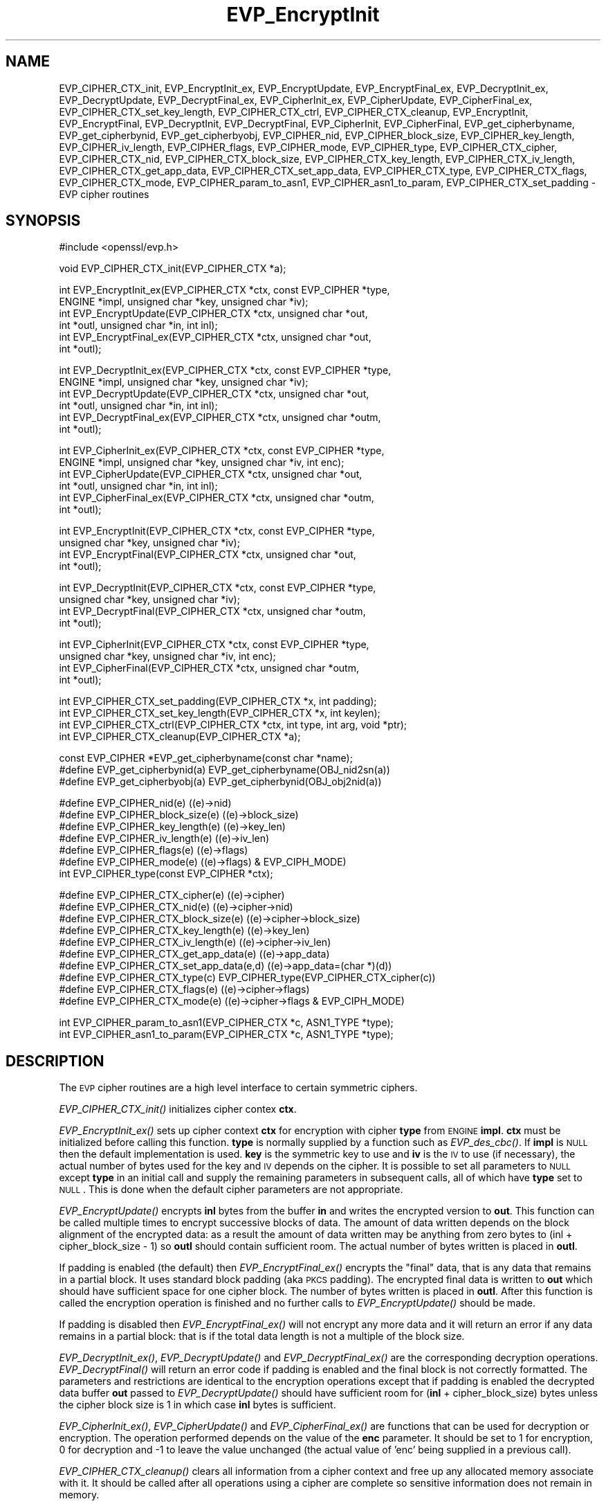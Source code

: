 .\" Automatically generated by Pod::Man v1.37, Pod::Parser v1.32
.\"
.\" Standard preamble:
.\" ========================================================================
.de Sh \" Subsection heading
.br
.if t .Sp
.ne 5
.PP
\fB\\$1\fR
.PP
..
.de Sp \" Vertical space (when we can't use .PP)
.if t .sp .5v
.if n .sp
..
.de Vb \" Begin verbatim text
.ft CW
.nf
.ne \\$1
..
.de Ve \" End verbatim text
.ft R
.fi
..
.\" Set up some character translations and predefined strings.  \*(-- will
.\" give an unbreakable dash, \*(PI will give pi, \*(L" will give a left
.\" double quote, and \*(R" will give a right double quote.  | will give a
.\" real vertical bar.  \*(C+ will give a nicer C++.  Capital omega is used to
.\" do unbreakable dashes and therefore won't be available.  \*(C` and \*(C'
.\" expand to `' in nroff, nothing in troff, for use with C<>.
.tr \(*W-|\(bv\*(Tr
.ds C+ C\v'-.1v'\h'-1p'\s-2+\h'-1p'+\s0\v'.1v'\h'-1p'
.ie n \{\
.    ds -- \(*W-
.    ds PI pi
.    if (\n(.H=4u)&(1m=24u) .ds -- \(*W\h'-12u'\(*W\h'-12u'-\" diablo 10 pitch
.    if (\n(.H=4u)&(1m=20u) .ds -- \(*W\h'-12u'\(*W\h'-8u'-\"  diablo 12 pitch
.    ds L" ""
.    ds R" ""
.    ds C` ""
.    ds C' ""
'br\}
.el\{\
.    ds -- \|\(em\|
.    ds PI \(*p
.    ds L" ``
.    ds R" ''
'br\}
.\"
.\" If the F register is turned on, we'll generate index entries on stderr for
.\" titles (.TH), headers (.SH), subsections (.Sh), items (.Ip), and index
.\" entries marked with X<> in POD.  Of course, you'll have to process the
.\" output yourself in some meaningful fashion.
.if \nF \{\
.    de IX
.    tm Index:\\$1\t\\n%\t"\\$2"
..
.    nr % 0
.    rr F
.\}
.\"
.\" For nroff, turn off justification.  Always turn off hyphenation; it makes
.\" way too many mistakes in technical documents.
.hy 0
.if n .na
.\"
.\" Accent mark definitions (@(#)ms.acc 1.5 88/02/08 SMI; from UCB 4.2).
.\" Fear.  Run.  Save yourself.  No user-serviceable parts.
.    \" fudge factors for nroff and troff
.if n \{\
.    ds #H 0
.    ds #V .8m
.    ds #F .3m
.    ds #[ \f1
.    ds #] \fP
.\}
.if t \{\
.    ds #H ((1u-(\\\\n(.fu%2u))*.13m)
.    ds #V .6m
.    ds #F 0
.    ds #[ \&
.    ds #] \&
.\}
.    \" simple accents for nroff and troff
.if n \{\
.    ds ' \&
.    ds ` \&
.    ds ^ \&
.    ds , \&
.    ds ~ ~
.    ds /
.\}
.if t \{\
.    ds ' \\k:\h'-(\\n(.wu*8/10-\*(#H)'\'\h"|\\n:u"
.    ds ` \\k:\h'-(\\n(.wu*8/10-\*(#H)'\`\h'|\\n:u'
.    ds ^ \\k:\h'-(\\n(.wu*10/11-\*(#H)'^\h'|\\n:u'
.    ds , \\k:\h'-(\\n(.wu*8/10)',\h'|\\n:u'
.    ds ~ \\k:\h'-(\\n(.wu-\*(#H-.1m)'~\h'|\\n:u'
.    ds / \\k:\h'-(\\n(.wu*8/10-\*(#H)'\z\(sl\h'|\\n:u'
.\}
.    \" troff and (daisy-wheel) nroff accents
.ds : \\k:\h'-(\\n(.wu*8/10-\*(#H+.1m+\*(#F)'\v'-\*(#V'\z.\h'.2m+\*(#F'.\h'|\\n:u'\v'\*(#V'
.ds 8 \h'\*(#H'\(*b\h'-\*(#H'
.ds o \\k:\h'-(\\n(.wu+\w'\(de'u-\*(#H)/2u'\v'-.3n'\*(#[\z\(de\v'.3n'\h'|\\n:u'\*(#]
.ds d- \h'\*(#H'\(pd\h'-\w'~'u'\v'-.25m'\f2\(hy\fP\v'.25m'\h'-\*(#H'
.ds D- D\\k:\h'-\w'D'u'\v'-.11m'\z\(hy\v'.11m'\h'|\\n:u'
.ds th \*(#[\v'.3m'\s+1I\s-1\v'-.3m'\h'-(\w'I'u*2/3)'\s-1o\s+1\*(#]
.ds Th \*(#[\s+2I\s-2\h'-\w'I'u*3/5'\v'-.3m'o\v'.3m'\*(#]
.ds ae a\h'-(\w'a'u*4/10)'e
.ds Ae A\h'-(\w'A'u*4/10)'E
.    \" corrections for vroff
.if v .ds ~ \\k:\h'-(\\n(.wu*9/10-\*(#H)'\s-2\u~\d\s+2\h'|\\n:u'
.if v .ds ^ \\k:\h'-(\\n(.wu*10/11-\*(#H)'\v'-.4m'^\v'.4m'\h'|\\n:u'
.    \" for low resolution devices (crt and lpr)
.if \n(.H>23 .if \n(.V>19 \
\{\
.    ds : e
.    ds 8 ss
.    ds o a
.    ds d- d\h'-1'\(ga
.    ds D- D\h'-1'\(hy
.    ds th \o'bp'
.    ds Th \o'LP'
.    ds ae ae
.    ds Ae AE
.\}
.rm #[ #] #H #V #F C
.\" ========================================================================
.\"
.IX Title "EVP_EncryptInit 3"
.TH EVP_EncryptInit 3 "2014-06-05" "1.0.1h" "OpenSSL"
.SH "NAME"
EVP_CIPHER_CTX_init, EVP_EncryptInit_ex, EVP_EncryptUpdate,
EVP_EncryptFinal_ex, EVP_DecryptInit_ex, EVP_DecryptUpdate,
EVP_DecryptFinal_ex, EVP_CipherInit_ex, EVP_CipherUpdate,
EVP_CipherFinal_ex, EVP_CIPHER_CTX_set_key_length,
EVP_CIPHER_CTX_ctrl, EVP_CIPHER_CTX_cleanup, EVP_EncryptInit,
EVP_EncryptFinal, EVP_DecryptInit, EVP_DecryptFinal,
EVP_CipherInit, EVP_CipherFinal, EVP_get_cipherbyname,
EVP_get_cipherbynid, EVP_get_cipherbyobj, EVP_CIPHER_nid,
EVP_CIPHER_block_size, EVP_CIPHER_key_length, EVP_CIPHER_iv_length,
EVP_CIPHER_flags, EVP_CIPHER_mode, EVP_CIPHER_type, EVP_CIPHER_CTX_cipher,
EVP_CIPHER_CTX_nid, EVP_CIPHER_CTX_block_size, EVP_CIPHER_CTX_key_length,
EVP_CIPHER_CTX_iv_length, EVP_CIPHER_CTX_get_app_data,
EVP_CIPHER_CTX_set_app_data, EVP_CIPHER_CTX_type, EVP_CIPHER_CTX_flags,
EVP_CIPHER_CTX_mode, EVP_CIPHER_param_to_asn1, EVP_CIPHER_asn1_to_param,
EVP_CIPHER_CTX_set_padding \- EVP cipher routines
.SH "SYNOPSIS"
.IX Header "SYNOPSIS"
.Vb 1
\& #include <openssl/evp.h>
.Ve
.PP
.Vb 1
\& void EVP_CIPHER_CTX_init(EVP_CIPHER_CTX *a);
.Ve
.PP
.Vb 6
\& int EVP_EncryptInit_ex(EVP_CIPHER_CTX *ctx, const EVP_CIPHER *type,
\&         ENGINE *impl, unsigned char *key, unsigned char *iv);
\& int EVP_EncryptUpdate(EVP_CIPHER_CTX *ctx, unsigned char *out,
\&         int *outl, unsigned char *in, int inl);
\& int EVP_EncryptFinal_ex(EVP_CIPHER_CTX *ctx, unsigned char *out,
\&         int *outl);
.Ve
.PP
.Vb 6
\& int EVP_DecryptInit_ex(EVP_CIPHER_CTX *ctx, const EVP_CIPHER *type,
\&         ENGINE *impl, unsigned char *key, unsigned char *iv);
\& int EVP_DecryptUpdate(EVP_CIPHER_CTX *ctx, unsigned char *out,
\&         int *outl, unsigned char *in, int inl);
\& int EVP_DecryptFinal_ex(EVP_CIPHER_CTX *ctx, unsigned char *outm,
\&         int *outl);
.Ve
.PP
.Vb 6
\& int EVP_CipherInit_ex(EVP_CIPHER_CTX *ctx, const EVP_CIPHER *type,
\&         ENGINE *impl, unsigned char *key, unsigned char *iv, int enc);
\& int EVP_CipherUpdate(EVP_CIPHER_CTX *ctx, unsigned char *out,
\&         int *outl, unsigned char *in, int inl);
\& int EVP_CipherFinal_ex(EVP_CIPHER_CTX *ctx, unsigned char *outm,
\&         int *outl);
.Ve
.PP
.Vb 4
\& int EVP_EncryptInit(EVP_CIPHER_CTX *ctx, const EVP_CIPHER *type,
\&         unsigned char *key, unsigned char *iv);
\& int EVP_EncryptFinal(EVP_CIPHER_CTX *ctx, unsigned char *out,
\&         int *outl);
.Ve
.PP
.Vb 4
\& int EVP_DecryptInit(EVP_CIPHER_CTX *ctx, const EVP_CIPHER *type,
\&         unsigned char *key, unsigned char *iv);
\& int EVP_DecryptFinal(EVP_CIPHER_CTX *ctx, unsigned char *outm,
\&         int *outl);
.Ve
.PP
.Vb 4
\& int EVP_CipherInit(EVP_CIPHER_CTX *ctx, const EVP_CIPHER *type,
\&         unsigned char *key, unsigned char *iv, int enc);
\& int EVP_CipherFinal(EVP_CIPHER_CTX *ctx, unsigned char *outm,
\&         int *outl);
.Ve
.PP
.Vb 4
\& int EVP_CIPHER_CTX_set_padding(EVP_CIPHER_CTX *x, int padding);
\& int EVP_CIPHER_CTX_set_key_length(EVP_CIPHER_CTX *x, int keylen);
\& int EVP_CIPHER_CTX_ctrl(EVP_CIPHER_CTX *ctx, int type, int arg, void *ptr);
\& int EVP_CIPHER_CTX_cleanup(EVP_CIPHER_CTX *a);
.Ve
.PP
.Vb 3
\& const EVP_CIPHER *EVP_get_cipherbyname(const char *name);
\& #define EVP_get_cipherbynid(a) EVP_get_cipherbyname(OBJ_nid2sn(a))
\& #define EVP_get_cipherbyobj(a) EVP_get_cipherbynid(OBJ_obj2nid(a))
.Ve
.PP
.Vb 7
\& #define EVP_CIPHER_nid(e)              ((e)->nid)
\& #define EVP_CIPHER_block_size(e)       ((e)->block_size)
\& #define EVP_CIPHER_key_length(e)       ((e)->key_len)
\& #define EVP_CIPHER_iv_length(e)                ((e)->iv_len)
\& #define EVP_CIPHER_flags(e)            ((e)->flags)
\& #define EVP_CIPHER_mode(e)             ((e)->flags) & EVP_CIPH_MODE)
\& int EVP_CIPHER_type(const EVP_CIPHER *ctx);
.Ve
.PP
.Vb 10
\& #define EVP_CIPHER_CTX_cipher(e)       ((e)->cipher)
\& #define EVP_CIPHER_CTX_nid(e)          ((e)->cipher->nid)
\& #define EVP_CIPHER_CTX_block_size(e)   ((e)->cipher->block_size)
\& #define EVP_CIPHER_CTX_key_length(e)   ((e)->key_len)
\& #define EVP_CIPHER_CTX_iv_length(e)    ((e)->cipher->iv_len)
\& #define EVP_CIPHER_CTX_get_app_data(e) ((e)->app_data)
\& #define EVP_CIPHER_CTX_set_app_data(e,d) ((e)->app_data=(char *)(d))
\& #define EVP_CIPHER_CTX_type(c)         EVP_CIPHER_type(EVP_CIPHER_CTX_cipher(c))
\& #define EVP_CIPHER_CTX_flags(e)                ((e)->cipher->flags)
\& #define EVP_CIPHER_CTX_mode(e)         ((e)->cipher->flags & EVP_CIPH_MODE)
.Ve
.PP
.Vb 2
\& int EVP_CIPHER_param_to_asn1(EVP_CIPHER_CTX *c, ASN1_TYPE *type);
\& int EVP_CIPHER_asn1_to_param(EVP_CIPHER_CTX *c, ASN1_TYPE *type);
.Ve
.SH "DESCRIPTION"
.IX Header "DESCRIPTION"
The \s-1EVP\s0 cipher routines are a high level interface to certain
symmetric ciphers.
.PP
\&\fIEVP_CIPHER_CTX_init()\fR initializes cipher contex \fBctx\fR.
.PP
\&\fIEVP_EncryptInit_ex()\fR sets up cipher context \fBctx\fR for encryption
with cipher \fBtype\fR from \s-1ENGINE\s0 \fBimpl\fR. \fBctx\fR must be initialized
before calling this function. \fBtype\fR is normally supplied
by a function such as \fIEVP_des_cbc()\fR. If \fBimpl\fR is \s-1NULL\s0 then the
default implementation is used. \fBkey\fR is the symmetric key to use
and \fBiv\fR is the \s-1IV\s0 to use (if necessary), the actual number of bytes
used for the key and \s-1IV\s0 depends on the cipher. It is possible to set
all parameters to \s-1NULL\s0 except \fBtype\fR in an initial call and supply
the remaining parameters in subsequent calls, all of which have \fBtype\fR
set to \s-1NULL\s0. This is done when the default cipher parameters are not
appropriate.
.PP
\&\fIEVP_EncryptUpdate()\fR encrypts \fBinl\fR bytes from the buffer \fBin\fR and
writes the encrypted version to \fBout\fR. This function can be called
multiple times to encrypt successive blocks of data. The amount
of data written depends on the block alignment of the encrypted data:
as a result the amount of data written may be anything from zero bytes
to (inl + cipher_block_size \- 1) so \fBoutl\fR should contain sufficient
room. The actual number of bytes written is placed in \fBoutl\fR.
.PP
If padding is enabled (the default) then \fIEVP_EncryptFinal_ex()\fR encrypts
the \*(L"final\*(R" data, that is any data that remains in a partial block.
It uses standard block padding (aka \s-1PKCS\s0 padding). The encrypted
final data is written to \fBout\fR which should have sufficient space for
one cipher block. The number of bytes written is placed in \fBoutl\fR. After
this function is called the encryption operation is finished and no further
calls to \fIEVP_EncryptUpdate()\fR should be made.
.PP
If padding is disabled then \fIEVP_EncryptFinal_ex()\fR will not encrypt any more
data and it will return an error if any data remains in a partial block:
that is if the total data length is not a multiple of the block size. 
.PP
\&\fIEVP_DecryptInit_ex()\fR, \fIEVP_DecryptUpdate()\fR and \fIEVP_DecryptFinal_ex()\fR are the
corresponding decryption operations. \fIEVP_DecryptFinal()\fR will return an
error code if padding is enabled and the final block is not correctly
formatted. The parameters and restrictions are identical to the encryption
operations except that if padding is enabled the decrypted data buffer \fBout\fR
passed to \fIEVP_DecryptUpdate()\fR should have sufficient room for
(\fBinl\fR + cipher_block_size) bytes unless the cipher block size is 1 in
which case \fBinl\fR bytes is sufficient.
.PP
\&\fIEVP_CipherInit_ex()\fR, \fIEVP_CipherUpdate()\fR and \fIEVP_CipherFinal_ex()\fR are
functions that can be used for decryption or encryption. The operation
performed depends on the value of the \fBenc\fR parameter. It should be set
to 1 for encryption, 0 for decryption and \-1 to leave the value unchanged
(the actual value of 'enc' being supplied in a previous call).
.PP
\&\fIEVP_CIPHER_CTX_cleanup()\fR clears all information from a cipher context
and free up any allocated memory associate with it. It should be called
after all operations using a cipher are complete so sensitive information
does not remain in memory.
.PP
\&\fIEVP_EncryptInit()\fR, \fIEVP_DecryptInit()\fR and \fIEVP_CipherInit()\fR behave in a
similar way to \fIEVP_EncryptInit_ex()\fR, EVP_DecryptInit_ex and
\&\fIEVP_CipherInit_ex()\fR except the \fBctx\fR parameter does not need to be
initialized and they always use the default cipher implementation.
.PP
\&\fIEVP_EncryptFinal()\fR, \fIEVP_DecryptFinal()\fR and \fIEVP_CipherFinal()\fR behave in a
similar way to \fIEVP_EncryptFinal_ex()\fR, \fIEVP_DecryptFinal_ex()\fR and
\&\fIEVP_CipherFinal_ex()\fR except \fBctx\fR is automatically cleaned up 
after the call.
.PP
\&\fIEVP_get_cipherbyname()\fR, \fIEVP_get_cipherbynid()\fR and \fIEVP_get_cipherbyobj()\fR
return an \s-1EVP_CIPHER\s0 structure when passed a cipher name, a \s-1NID\s0 or an
\&\s-1ASN1_OBJECT\s0 structure.
.PP
\&\fIEVP_CIPHER_nid()\fR and \fIEVP_CIPHER_CTX_nid()\fR return the \s-1NID\s0 of a cipher when
passed an \fB\s-1EVP_CIPHER\s0\fR or \fB\s-1EVP_CIPHER_CTX\s0\fR structure.  The actual \s-1NID\s0
value is an internal value which may not have a corresponding \s-1OBJECT\s0
\&\s-1IDENTIFIER\s0.
.PP
\&\fIEVP_CIPHER_CTX_set_padding()\fR enables or disables padding. By default
encryption operations are padded using standard block padding and the
padding is checked and removed when decrypting. If the \fBpad\fR parameter
is zero then no padding is performed, the total amount of data encrypted
or decrypted must then be a multiple of the block size or an error will
occur.
.PP
\&\fIEVP_CIPHER_key_length()\fR and \fIEVP_CIPHER_CTX_key_length()\fR return the key
length of a cipher when passed an \fB\s-1EVP_CIPHER\s0\fR or \fB\s-1EVP_CIPHER_CTX\s0\fR
structure. The constant \fB\s-1EVP_MAX_KEY_LENGTH\s0\fR is the maximum key length
for all ciphers. Note: although \fIEVP_CIPHER_key_length()\fR is fixed for a
given cipher, the value of \fIEVP_CIPHER_CTX_key_length()\fR may be different
for variable key length ciphers.
.PP
\&\fIEVP_CIPHER_CTX_set_key_length()\fR sets the key length of the cipher ctx.
If the cipher is a fixed length cipher then attempting to set the key
length to any value other than the fixed value is an error.
.PP
\&\fIEVP_CIPHER_iv_length()\fR and \fIEVP_CIPHER_CTX_iv_length()\fR return the \s-1IV\s0
length of a cipher when passed an \fB\s-1EVP_CIPHER\s0\fR or \fB\s-1EVP_CIPHER_CTX\s0\fR.
It will return zero if the cipher does not use an \s-1IV\s0.  The constant
\&\fB\s-1EVP_MAX_IV_LENGTH\s0\fR is the maximum \s-1IV\s0 length for all ciphers.
.PP
\&\fIEVP_CIPHER_block_size()\fR and \fIEVP_CIPHER_CTX_block_size()\fR return the block
size of a cipher when passed an \fB\s-1EVP_CIPHER\s0\fR or \fB\s-1EVP_CIPHER_CTX\s0\fR
structure. The constant \fB\s-1EVP_MAX_IV_LENGTH\s0\fR is also the maximum block
length for all ciphers.
.PP
\&\fIEVP_CIPHER_type()\fR and \fIEVP_CIPHER_CTX_type()\fR return the type of the passed
cipher or context. This \*(L"type\*(R" is the actual \s-1NID\s0 of the cipher \s-1OBJECT\s0
\&\s-1IDENTIFIER\s0 as such it ignores the cipher parameters and 40 bit \s-1RC2\s0 and
128 bit \s-1RC2\s0 have the same \s-1NID\s0. If the cipher does not have an object
identifier or does not have \s-1ASN1\s0 support this function will return
\&\fBNID_undef\fR.
.PP
\&\fIEVP_CIPHER_CTX_cipher()\fR returns the \fB\s-1EVP_CIPHER\s0\fR structure when passed
an \fB\s-1EVP_CIPHER_CTX\s0\fR structure.
.PP
\&\fIEVP_CIPHER_mode()\fR and \fIEVP_CIPHER_CTX_mode()\fR return the block cipher mode:
\&\s-1EVP_CIPH_ECB_MODE\s0, \s-1EVP_CIPH_CBC_MODE\s0, \s-1EVP_CIPH_CFB_MODE\s0 or
\&\s-1EVP_CIPH_OFB_MODE\s0. If the cipher is a stream cipher then
\&\s-1EVP_CIPH_STREAM_CIPHER\s0 is returned.
.PP
\&\fIEVP_CIPHER_param_to_asn1()\fR sets the AlgorithmIdentifier \*(L"parameter\*(R" based
on the passed cipher. This will typically include any parameters and an
\&\s-1IV\s0. The cipher \s-1IV\s0 (if any) must be set when this call is made. This call
should be made before the cipher is actually \*(L"used\*(R" (before any
\&\fIEVP_EncryptUpdate()\fR, \fIEVP_DecryptUpdate()\fR calls for example). This function
may fail if the cipher does not have any \s-1ASN1\s0 support.
.PP
\&\fIEVP_CIPHER_asn1_to_param()\fR sets the cipher parameters based on an \s-1ASN1\s0
AlgorithmIdentifier \*(L"parameter\*(R". The precise effect depends on the cipher
In the case of \s-1RC2\s0, for example, it will set the \s-1IV\s0 and effective key length.
This function should be called after the base cipher type is set but before
the key is set. For example \fIEVP_CipherInit()\fR will be called with the \s-1IV\s0 and
key set to \s-1NULL\s0, \fIEVP_CIPHER_asn1_to_param()\fR will be called and finally
\&\fIEVP_CipherInit()\fR again with all parameters except the key set to \s-1NULL\s0. It is
possible for this function to fail if the cipher does not have any \s-1ASN1\s0 support
or the parameters cannot be set (for example the \s-1RC2\s0 effective key length
is not supported.
.PP
\&\fIEVP_CIPHER_CTX_ctrl()\fR allows various cipher specific parameters to be determined
and set. Currently only the \s-1RC2\s0 effective key length and the number of rounds of
\&\s-1RC5\s0 can be set.
.SH "RETURN VALUES"
.IX Header "RETURN VALUES"
\&\fIEVP_EncryptInit_ex()\fR, \fIEVP_EncryptUpdate()\fR and \fIEVP_EncryptFinal_ex()\fR
return 1 for success and 0 for failure.
.PP
\&\fIEVP_DecryptInit_ex()\fR and \fIEVP_DecryptUpdate()\fR return 1 for success and 0 for failure.
\&\fIEVP_DecryptFinal_ex()\fR returns 0 if the decrypt failed or 1 for success.
.PP
\&\fIEVP_CipherInit_ex()\fR and \fIEVP_CipherUpdate()\fR return 1 for success and 0 for failure.
\&\fIEVP_CipherFinal_ex()\fR returns 0 for a decryption failure or 1 for success.
.PP
\&\fIEVP_CIPHER_CTX_cleanup()\fR returns 1 for success and 0 for failure.
.PP
\&\fIEVP_get_cipherbyname()\fR, \fIEVP_get_cipherbynid()\fR and \fIEVP_get_cipherbyobj()\fR
return an \fB\s-1EVP_CIPHER\s0\fR structure or \s-1NULL\s0 on error.
.PP
\&\fIEVP_CIPHER_nid()\fR and \fIEVP_CIPHER_CTX_nid()\fR return a \s-1NID\s0.
.PP
\&\fIEVP_CIPHER_block_size()\fR and \fIEVP_CIPHER_CTX_block_size()\fR return the block
size.
.PP
\&\fIEVP_CIPHER_key_length()\fR and \fIEVP_CIPHER_CTX_key_length()\fR return the key
length.
.PP
\&\fIEVP_CIPHER_CTX_set_padding()\fR always returns 1.
.PP
\&\fIEVP_CIPHER_iv_length()\fR and \fIEVP_CIPHER_CTX_iv_length()\fR return the \s-1IV\s0
length or zero if the cipher does not use an \s-1IV\s0.
.PP
\&\fIEVP_CIPHER_type()\fR and \fIEVP_CIPHER_CTX_type()\fR return the \s-1NID\s0 of the cipher's
\&\s-1OBJECT\s0 \s-1IDENTIFIER\s0 or NID_undef if it has no defined \s-1OBJECT\s0 \s-1IDENTIFIER\s0.
.PP
\&\fIEVP_CIPHER_CTX_cipher()\fR returns an \fB\s-1EVP_CIPHER\s0\fR structure.
.PP
\&\fIEVP_CIPHER_param_to_asn1()\fR and \fIEVP_CIPHER_asn1_to_param()\fR return 1 for 
success or zero for failure.
.SH "CIPHER LISTING"
.IX Header "CIPHER LISTING"
All algorithms have a fixed key length unless otherwise stated.
.IP "\fIEVP_enc_null()\fR" 4
.IX Item "EVP_enc_null()"
Null cipher: does nothing.
.IP "EVP_des_cbc(void), EVP_des_ecb(void), EVP_des_cfb(void), EVP_des_ofb(void)" 4
.IX Item "EVP_des_cbc(void), EVP_des_ecb(void), EVP_des_cfb(void), EVP_des_ofb(void)"
\&\s-1DES\s0 in \s-1CBC\s0, \s-1ECB\s0, \s-1CFB\s0 and \s-1OFB\s0 modes respectively. 
.IP "EVP_des_ede_cbc(void), \fIEVP_des_ede()\fR, EVP_des_ede_ofb(void),  EVP_des_ede_cfb(void)" 4
.IX Item "EVP_des_ede_cbc(void), EVP_des_ede(), EVP_des_ede_ofb(void),  EVP_des_ede_cfb(void)"
Two key triple \s-1DES\s0 in \s-1CBC\s0, \s-1ECB\s0, \s-1CFB\s0 and \s-1OFB\s0 modes respectively.
.IP "EVP_des_ede3_cbc(void), \fIEVP_des_ede3()\fR, EVP_des_ede3_ofb(void),  EVP_des_ede3_cfb(void)" 4
.IX Item "EVP_des_ede3_cbc(void), EVP_des_ede3(), EVP_des_ede3_ofb(void),  EVP_des_ede3_cfb(void)"
Three key triple \s-1DES\s0 in \s-1CBC\s0, \s-1ECB\s0, \s-1CFB\s0 and \s-1OFB\s0 modes respectively.
.IP "EVP_desx_cbc(void)" 4
.IX Item "EVP_desx_cbc(void)"
\&\s-1DESX\s0 algorithm in \s-1CBC\s0 mode.
.IP "EVP_rc4(void)" 4
.IX Item "EVP_rc4(void)"
\&\s-1RC4\s0 stream cipher. This is a variable key length cipher with default key length 128 bits.
.IP "EVP_rc4_40(void)" 4
.IX Item "EVP_rc4_40(void)"
\&\s-1RC4\s0 stream cipher with 40 bit key length. This is obsolete and new code should use \fIEVP_rc4()\fR
and the \fIEVP_CIPHER_CTX_set_key_length()\fR function.
.IP "\fIEVP_idea_cbc()\fR EVP_idea_ecb(void), EVP_idea_cfb(void), EVP_idea_ofb(void), EVP_idea_cbc(void)" 4
.IX Item "EVP_idea_cbc() EVP_idea_ecb(void), EVP_idea_cfb(void), EVP_idea_ofb(void), EVP_idea_cbc(void)"
\&\s-1IDEA\s0 encryption algorithm in \s-1CBC\s0, \s-1ECB\s0, \s-1CFB\s0 and \s-1OFB\s0 modes respectively.
.IP "EVP_rc2_cbc(void), EVP_rc2_ecb(void), EVP_rc2_cfb(void), EVP_rc2_ofb(void)" 4
.IX Item "EVP_rc2_cbc(void), EVP_rc2_ecb(void), EVP_rc2_cfb(void), EVP_rc2_ofb(void)"
\&\s-1RC2\s0 encryption algorithm in \s-1CBC\s0, \s-1ECB\s0, \s-1CFB\s0 and \s-1OFB\s0 modes respectively. This is a variable key
length cipher with an additional parameter called \*(L"effective key bits\*(R" or \*(L"effective key length\*(R".
By default both are set to 128 bits.
.IP "EVP_rc2_40_cbc(void), EVP_rc2_64_cbc(void)" 4
.IX Item "EVP_rc2_40_cbc(void), EVP_rc2_64_cbc(void)"
\&\s-1RC2\s0 algorithm in \s-1CBC\s0 mode with a default key length and effective key length of 40 and 64 bits.
These are obsolete and new code should use \fIEVP_rc2_cbc()\fR, \fIEVP_CIPHER_CTX_set_key_length()\fR and
\&\fIEVP_CIPHER_CTX_ctrl()\fR to set the key length and effective key length.
.IP "EVP_bf_cbc(void), EVP_bf_ecb(void), EVP_bf_cfb(void), EVP_bf_ofb(void);" 4
.IX Item "EVP_bf_cbc(void), EVP_bf_ecb(void), EVP_bf_cfb(void), EVP_bf_ofb(void);"
Blowfish encryption algorithm in \s-1CBC\s0, \s-1ECB\s0, \s-1CFB\s0 and \s-1OFB\s0 modes respectively. This is a variable key
length cipher.
.IP "EVP_cast5_cbc(void), EVP_cast5_ecb(void), EVP_cast5_cfb(void), EVP_cast5_ofb(void)" 4
.IX Item "EVP_cast5_cbc(void), EVP_cast5_ecb(void), EVP_cast5_cfb(void), EVP_cast5_ofb(void)"
\&\s-1CAST\s0 encryption algorithm in \s-1CBC\s0, \s-1ECB\s0, \s-1CFB\s0 and \s-1OFB\s0 modes respectively. This is a variable key
length cipher.
.IP "EVP_rc5_32_12_16_cbc(void), EVP_rc5_32_12_16_ecb(void), EVP_rc5_32_12_16_cfb(void), EVP_rc5_32_12_16_ofb(void)" 4
.IX Item "EVP_rc5_32_12_16_cbc(void), EVP_rc5_32_12_16_ecb(void), EVP_rc5_32_12_16_cfb(void), EVP_rc5_32_12_16_ofb(void)"
\&\s-1RC5\s0 encryption algorithm in \s-1CBC\s0, \s-1ECB\s0, \s-1CFB\s0 and \s-1OFB\s0 modes respectively. This is a variable key length
cipher with an additional \*(L"number of rounds\*(R" parameter. By default the key length is set to 128
bits and 12 rounds.
.SH "NOTES"
.IX Header "NOTES"
Where possible the \fB\s-1EVP\s0\fR interface to symmetric ciphers should be used in
preference to the low level interfaces. This is because the code then becomes
transparent to the cipher used and much more flexible.
.PP
\&\s-1PKCS\s0 padding works by adding \fBn\fR padding bytes of value \fBn\fR to make the total 
length of the encrypted data a multiple of the block size. Padding is always
added so if the data is already a multiple of the block size \fBn\fR will equal
the block size. For example if the block size is 8 and 11 bytes are to be
encrypted then 5 padding bytes of value 5 will be added.
.PP
When decrypting the final block is checked to see if it has the correct form.
.PP
Although the decryption operation can produce an error if padding is enabled,
it is not a strong test that the input data or key is correct. A random block
has better than 1 in 256 chance of being of the correct format and problems with
the input data earlier on will not produce a final decrypt error.
.PP
If padding is disabled then the decryption operation will always succeed if
the total amount of data decrypted is a multiple of the block size.
.PP
The functions \fIEVP_EncryptInit()\fR, \fIEVP_EncryptFinal()\fR, \fIEVP_DecryptInit()\fR,
\&\fIEVP_CipherInit()\fR and \fIEVP_CipherFinal()\fR are obsolete but are retained for
compatibility with existing code. New code should use \fIEVP_EncryptInit_ex()\fR,
\&\fIEVP_EncryptFinal_ex()\fR, \fIEVP_DecryptInit_ex()\fR, \fIEVP_DecryptFinal_ex()\fR,
\&\fIEVP_CipherInit_ex()\fR and \fIEVP_CipherFinal_ex()\fR because they can reuse an
existing context without allocating and freeing it up on each call.
.SH "BUGS"
.IX Header "BUGS"
For \s-1RC5\s0 the number of rounds can currently only be set to 8, 12 or 16. This is
a limitation of the current \s-1RC5\s0 code rather than the \s-1EVP\s0 interface.
.PP
\&\s-1EVP_MAX_KEY_LENGTH\s0 and \s-1EVP_MAX_IV_LENGTH\s0 only refer to the internal ciphers with
default key lengths. If custom ciphers exceed these values the results are
unpredictable. This is because it has become standard practice to define a 
generic key as a fixed unsigned char array containing \s-1EVP_MAX_KEY_LENGTH\s0 bytes.
.PP
The \s-1ASN1\s0 code is incomplete (and sometimes inaccurate) it has only been tested
for certain common S/MIME ciphers (\s-1RC2\s0, \s-1DES\s0, triple \s-1DES\s0) in \s-1CBC\s0 mode.
.SH "EXAMPLES"
.IX Header "EXAMPLES"
Get the number of rounds used in \s-1RC5:\s0
.PP
.Vb 2
\& int nrounds;
\& EVP_CIPHER_CTX_ctrl(ctx, EVP_CTRL_GET_RC5_ROUNDS, 0, &nrounds);
.Ve
.PP
Get the \s-1RC2\s0 effective key length:
.PP
.Vb 2
\& int key_bits;
\& EVP_CIPHER_CTX_ctrl(ctx, EVP_CTRL_GET_RC2_KEY_BITS, 0, &key_bits);
.Ve
.PP
Set the number of rounds used in \s-1RC5:\s0
.PP
.Vb 2
\& int nrounds;
\& EVP_CIPHER_CTX_ctrl(ctx, EVP_CTRL_SET_RC5_ROUNDS, nrounds, NULL);
.Ve
.PP
Set the effective key length used in \s-1RC2:\s0
.PP
.Vb 2
\& int key_bits;
\& EVP_CIPHER_CTX_ctrl(ctx, EVP_CTRL_SET_RC2_KEY_BITS, key_bits, NULL);
.Ve
.PP
Encrypt a string using blowfish:
.PP
.Vb 14
\& int do_crypt(char *outfile)
\&        {
\&        unsigned char outbuf[1024];
\&        int outlen, tmplen;
\&        /* Bogus key and IV: we'd normally set these from
\&         * another source.
\&         */
\&        unsigned char key[] = {0,1,2,3,4,5,6,7,8,9,10,11,12,13,14,15};
\&        unsigned char iv[] = {1,2,3,4,5,6,7,8};
\&        char intext[] = "Some Crypto Text";
\&        EVP_CIPHER_CTX ctx;
\&        FILE *out;
\&        EVP_CIPHER_CTX_init(&ctx);
\&        EVP_EncryptInit_ex(&ctx, EVP_bf_cbc(), NULL, key, iv);
.Ve
.PP
.Vb 25
\&        if(!EVP_EncryptUpdate(&ctx, outbuf, &outlen, intext, strlen(intext)))
\&                {
\&                /* Error */
\&                return 0;
\&                }
\&        /* Buffer passed to EVP_EncryptFinal() must be after data just
\&         * encrypted to avoid overwriting it.
\&         */
\&        if(!EVP_EncryptFinal_ex(&ctx, outbuf + outlen, &tmplen))
\&                {
\&                /* Error */
\&                return 0;
\&                }
\&        outlen += tmplen;
\&        EVP_CIPHER_CTX_cleanup(&ctx);
\&        /* Need binary mode for fopen because encrypted data is
\&         * binary data. Also cannot use strlen() on it because
\&         * it wont be null terminated and may contain embedded
\&         * nulls.
\&         */
\&        out = fopen(outfile, "wb");
\&        fwrite(outbuf, 1, outlen, out);
\&        fclose(out);
\&        return 1;
\&        }
.Ve
.PP
The ciphertext from the above example can be decrypted using the \fBopenssl\fR
utility with the command line:
.PP
.Vb 1
\& S<openssl bf -in cipher.bin -K 000102030405060708090A0B0C0D0E0F -iv 0102030405060708 -d>
.Ve
.PP
General encryption, decryption function example using \s-1FILE\s0 I/O and \s-1RC2\s0 with an
80 bit key:
.PP
.Vb 16
\& int do_crypt(FILE *in, FILE *out, int do_encrypt)
\&        {
\&        /* Allow enough space in output buffer for additional block */
\&        inbuf[1024], outbuf[1024 + EVP_MAX_BLOCK_LENGTH];
\&        int inlen, outlen;
\&        /* Bogus key and IV: we'd normally set these from
\&         * another source.
\&         */
\&        unsigned char key[] = "0123456789";
\&        unsigned char iv[] = "12345678";
\&        /* Don't set key or IV because we will modify the parameters */
\&        EVP_CIPHER_CTX_init(&ctx);
\&        EVP_CipherInit_ex(&ctx, EVP_rc2(), NULL, NULL, NULL, do_encrypt);
\&        EVP_CIPHER_CTX_set_key_length(&ctx, 10);
\&        /* We finished modifying parameters so now we can set key and IV */
\&        EVP_CipherInit_ex(&ctx, NULL, NULL, key, iv, do_encrypt);
.Ve
.PP
.Vb 19
\&        for(;;) 
\&                {
\&                inlen = fread(inbuf, 1, 1024, in);
\&                if(inlen <= 0) break;
\&                if(!EVP_CipherUpdate(&ctx, outbuf, &outlen, inbuf, inlen))
\&                        {
\&                        /* Error */
\&                        EVP_CIPHER_CTX_cleanup(&ctx);
\&                        return 0;
\&                        }
\&                fwrite(outbuf, 1, outlen, out);
\&                }
\&        if(!EVP_CipherFinal_ex(&ctx, outbuf, &outlen))
\&                {
\&                /* Error */
\&                EVP_CIPHER_CTX_cleanup(&ctx);
\&                return 0;
\&                }
\&        fwrite(outbuf, 1, outlen, out);
.Ve
.PP
.Vb 3
\&        EVP_CIPHER_CTX_cleanup(&ctx);
\&        return 1;
\&        }
.Ve
.SH "SEE ALSO"
.IX Header "SEE ALSO"
\&\fIevp\fR\|(3)
.SH "HISTORY"
.IX Header "HISTORY"
\&\fIEVP_CIPHER_CTX_init()\fR, \fIEVP_EncryptInit_ex()\fR, \fIEVP_EncryptFinal_ex()\fR,
\&\fIEVP_DecryptInit_ex()\fR, \fIEVP_DecryptFinal_ex()\fR, \fIEVP_CipherInit_ex()\fR,
\&\fIEVP_CipherFinal_ex()\fR and \fIEVP_CIPHER_CTX_set_padding()\fR appeared in
OpenSSL 0.9.7.
